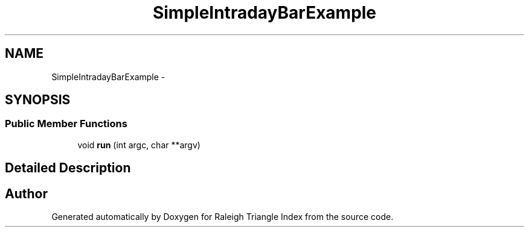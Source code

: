 .TH "SimpleIntradayBarExample" 3 "Wed Apr 13 2016" "Version 1.0.0" "Raleigh Triangle Index" \" -*- nroff -*-
.ad l
.nh
.SH NAME
SimpleIntradayBarExample \- 
.SH SYNOPSIS
.br
.PP
.SS "Public Member Functions"

.in +1c
.ti -1c
.RI "void \fBrun\fP (int argc, char **argv)"
.br
.in -1c
.SH "Detailed Description"
.PP 


.SH "Author"
.PP 
Generated automatically by Doxygen for Raleigh Triangle Index from the source code\&.
